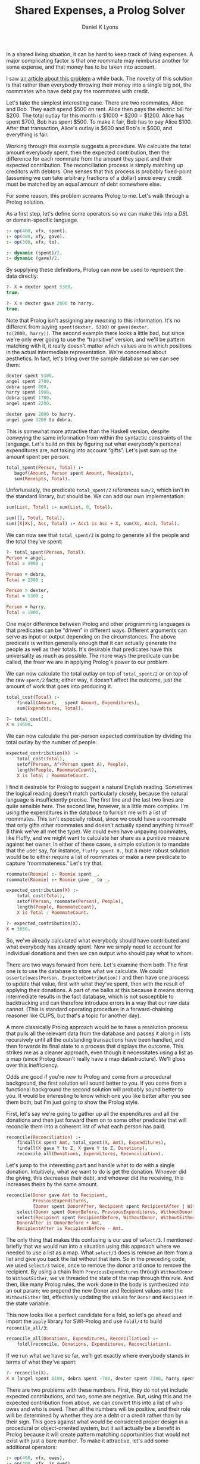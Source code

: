 #+TITLE: Shared Expenses, a Prolog Solver
#+AUTHOR: Daniel K Lyons
#+OPTIONS: ':t

In a shared living situation, it can be hard to keep track of living
expenses. A major complicating factor is that one roommate may
reimburse another for some expense, and that money has to be taken
into account.

I saw [[http://lpenz.github.com/articles/hedsl-sharedexpenses/index.html][an article about this problem]] a while back. The novelty of this
solution is that rather than everybody throwing their money into a
single big pot, the roommates who have debt pay the roommates with
credit.

Let's take the simplest interesting case. There are two roommates,
Alice and Bob. They each spend $500 on rent. Alice then pays the
electric bill for $200. The total outlay for this month is $1000 +
$200 = $1200. Alice has spent $700, Bob has spent $500. To make it
fair, Bob has to pay Alice $100. After that transaction, Alice's
outlay is $600 and Bob's is $600, and everything is fair.

Working through this example suggests a procedure. We calculate the
total amount everybody spent, then the expected contribution, then the
difference for each roommate from the amount they spent and their
expected contribution. The reconciliation process is simply matching
up creditors with debtors. One senses that this process is probably
fixed-point (assuming we can take arbitrary fractions of a dollar)
since every credit must be matched by an equal amount of debt
somewhere else.

For some reason, this problem screams Prolog to me. Let's walk
through a Prolog solution.

As a first step, let's define some operators so we can make this
into a /DSL/ or domain-specific language.

#+BEGIN_SRC prolog :tangle yes
:- op(400, xfx, spent).
:- op(400, xfy, gave).
:- op(300, xfx, to).

:- dynamic (spent)/2.
:- dynamic (gave)/2.
#+END_SRC

By supplying these definitions, Prolog can now be used to
represent the data directly:

#+BEGIN_SRC prolog
?- X = dexter spent 5300.
true.

?- X = dexter gave 2000 to harry.
true.
#+END_SRC

Note that Prolog isn't assigning any /meaning/ to this information.
It's no different from saying ~spent(dexter, 5300)~ or ~gave(dexter,
to(2000, harry))~. The second example there looks a little bad, but
since we're only ever going to use the "transitive" version, and we'll
be pattern matching with it, it really doesn't matter which values are
in which positions in the actual intermediate representation. We're
concerned about aesthetics. In fact, let's bring over the sample
database so we can see them:

#+BEGIN_SRC prolog
dexter spent 5300.
angel spent 2700.
debra spent 800.
harry spent 1900.
debra spent 1700.
angel spent 2200.

dexter gave 2000 to harry.
angel gave 3200 to debra.
#+END_SRC

This is somewhat more attractive than the Haskell version, despite
conveying the same information from within the syntactic constraints
of the language. Let's build on this by figuring out what everybody's
personal expenditures are, not taking into account "gifts". Let's just
sum up the amount spent per person.

#+BEGIN_SRC prolog :tangle yes
 total_spent(Person, Total) :-
    bagof(Amount, Person spent Amount, Receipts),
    sum(Receipts, Total).
#+END_SRC

Unfortunately, the predicate ~total_spent/2~ references ~sum/2~, which
isn't in the standard library, but should be. We can add our own
implementation:

#+BEGIN_SRC prolog :tangle yes
sum(List, Total) :- sum(List, 0, Total).

sum([], Total, Total).
sum([X|Xs], Acc, Total) :- Acc1 is Acc + X, sum(Xs, Acc1, Total).
#+END_SRC

We can now see that ~total_spent/2~ is going to generate all the
people and the total they've spent:

#+BEGIN_SRC prolog
?- total_spent(Person, Total).
Person = angel,
Total = 4900 ;

Person = debra,
Total = 2500 ;

Person = dexter,
Total = 5300 ;

Person = harry,
Total = 1900.
#+END_SRC

One major difference between Prolog and other programming
languages is that predicates can be "driven" in
different ways. Different arguments can serve as input or output
depending on the circumstances. The above predicate is written
generally enough that it can actually generate the people as well
as their totals. It's desirable that predicates have this
universality as much as possible. The more ways the predicate can
be called, the freer we are in applying Prolog's power to our
problem.

#+begin_sidebar
* Modes and Instantiation Patterns

Sometimes you will see Prolog predicates documented like so:
    
#+BEGIN_SRC prolog
%!  total_spent(?Person:atom, ?Total:number) is nondet.
#+END_SRC

This is [[http://www.swi-prolog.org/pldoc/doc_for?object=section%25282,%25275%2527,swi%2528%2527/doc/packages/pldoc.html%2527%2529%2529][PlDoc markup]]. The objective with this markup is to convey what
inputs and outputs are sensible, how many solutions you're likely to
get, and which variable/ground term arrangements can be used.
    
In the example, each argument is adorned with a ~?~ which indicates
that it can be a ground term or a variable, it doesn't matter which.
This means all of the following invocations are reasonable:

#+BEGIN_SRC prolog
total_spent(Person, Amount).
total_spent(angel, Amount).
total_spent(Person, 1000).
total_spent(angel, 4900).
#+END_SRC    
    
The ~?~ could also be a ~+~ or ~-~, to indicate that the argument must
be supplied (i.e. a ground term) or must be a variable (non-ground
term) respectively. This is called the /instantiation pattern/.
    
The ~is nondet~ part of the predicate documentation indicates how many
solutions there will be, called the "determinism" of the predicate. In
this case, the answer depends on which arguments are instantiated. If
either the first or the second argument is a ground term, it will
either fail or succeed once; for instance, ~total_spent(angel,
Amount)~ will succeed unifying ~Amount~ with 4900 because Angel spent
$4900. On the other hand, ~total_spent(Person, 1000)~ will fail
because nobody spent exactly 1000; if we had specified 1900 it would
have succeeded, unifying ~Person~ with ~harry~. If both arguments are
variables, we get a "generator," meaning many solutions, which would
have the determinism type of ~nondet~ or ~multi~ depending on whether
one result is guaranteed. Finally, ~semidet~ specifies that the
predicate will either succeed once or fail, and ~failure~ specifies
that it will always fail.
    
In practice, most of the time predicates will be ~det~, ~semidet~ or
~nondet~, reflecting the reality that most of the time there is one
solution (the predicate is basically a function) or we don't know how
many solutions there will be ahead of time.

We could be more explicit with our documentation by specifying:

#+BEGIN_SRC prolog
%!  total_spent(+Person:atom, +Total:number) is semidet.
%!  total_spent(+Person:atom, -Total:number) is semidet.    
%!  total_spent(-Person:atom, +Total:number) is semidet.
%!  total_spent(-Person:atom, -Total:number) is nondet.
#+END_SRC

These documentation comments are extremely handy when learning a new
Prolog API, but we won't spend too much time worrying about them in
this program.
#+end_sidebar

We can now calculate the total outlay on top of ~total_spent/2~ or on
top of the raw ~spent/2~ facts; either way, it doesn't affect the
outcome, just the amount of work that goes into producing it.

#+BEGIN_SRC prolog :tangle yes
total_cost(Total) :-
    findall(Amount, _ spent Amount, Expenditures),
    sum(Expenditures, Total).
#+END_SRC

#+BEGIN_SRC prolog
?- total_cost(X).
X = 14600.
#+END_SRC
  
We can now calculate the per-person expected contribution by dividing
the total outlay by the number of people:

#+BEGIN_SRC prolog :tangle yes
expected_contribution(X) :-
    total_cost(Total),
    setof(Person, A^(Person spent A), People),
    length(People, RoommateCount),
    X is Total / RoommateCount.
#+END_SRC  

I find it desirable for Prolog to suggest a natural English reading.
Sometimes the logical reading doesn't match particularly closely,
because the natural language is insufficiently precise. The first line
and the last two lines are quite sensible here. The second line,
however, is a little more complex. I'm using the expenditures in the
database to furnish me with a list of roommates. This isn't especially
robust, since we could have a roommate that only gifts other roommates
and doesn't actually spend anything himself (I think we've all met the
type). We could even have unpaying roommates, like Fluffy, and we
might want to calculate her share as a punitive measure against her
owner. In either of these cases, a simple solution is to mandate that
the user say, for instance, ~fluffy spent 0.~, but a more robust
solution would be to either require a list of roommates or make a new
predicate to capture "roommateness." Let's try that.

#+BEGIN_SRC prolog :tangle yes
roommate(Roomie) :- Roomie spent _.
roommate(Roomie) :- Roomie gave _ to _.

expected_contribution(X) :-
    total_cost(Total),
    setof(Person, roommate(Person), People),
    length(People, RoommateCount),
    X is Total / RoommateCount.

#+END_SRC

#+BEGIN_SRC prolog
?- expected_contribution(X).
X = 3650.
#+END_SRC

So, we've already calculated what everybody should have contributed
and what everybody has already spent. Now we simply need to account
for individual donations and then we can output who should pay what to
whom.
  
There are two ways forward from here. Let's examine them both. The
first one is to use the database to store what we calculate. We could
~assertz(owes(Person, ExpectedContribution))~ and then have one
process to update that value, first with what they've spent, then with
the result of applying their donations. A part of me balks at this
because it means storing intermediate results in the fact database,
which is not susceptible to backtracking and can therefore introduce
errors in a way that our raw data cannot. (This is standard operating
procedure in a forward-chaining reasoner like CLIPS, but that's a
topic for another day).
  
A more classically Prolog approach would be to have a resolution
process that pulls all the relevant data from the database and passes
it along in lists recursively until all the outstanding transactions
have been handled, and then forwards its final state to a process that
displays the outcome. This strikes me as a cleaner approach, even
though it necessitates using a list as a map (since Prolog doesn't
really have a map datastructure). We'll gloss over this inefficiency.

Odds are good if you're new to Prolog and come from a procedural
background, the first solution will sound better to you. If you come
from a functional background the second solution will probably sound
better to you. It would be interesting to know which one you like
better after you see them both, but I'm just going to show the Prolog
style.
  
First, let's say we're going to gather up all the expenditures and all
the donations and then just forward them on to some other predicate
that will reconcile them into a coherent list of what each person has
paid.
  
#+BEGIN_SRC prolog :tangle yes
reconcile(Reconciliation) :-
    findall(X spent Amt, total_spent(X, Amt), Expenditures),
    findall(X gave Y to Z, X gave Y to Z, Donations),
    reconcile_all(Donations, Expenditures, Reconciliation).
#+END_SRC
  
Let's jump to the interesting part and handle what to do with a single
donation. Intuitively, what we want to do is get the donation. Whoever
did the giving, this decreases their debt, and whoever did the
receiving, this increases theirs by the same amount.

#+BEGIN_SRC prolog :tangle yes
reconcile(Donor gave Amt to Recipient,
          PreviousExpenditures,
          [Donor spent DonorAfter, Recipient spent RecipientAfter | WithoutEither]) :-
    select(Donor spent DonorBefore, PreviousExpenditures, WithoutDonor),
    select(Recipient spent RecipientBefore, WithoutDonor, WithoutEither),
    DonorAfter is DonorBefore + Amt,
    RecipientAfter is RecipientBefore - Amt.
#+END_SRC
  
The only thing that makes this confusing is our use of ~select/3~. I
mentioned briefly that we would run into a situation using this
approach where we needed to use a list as a map. What ~select/3~ does
is remove an item from a list and give you back the list without that
item. So in the preceding code, we used ~select/3~ twice, once to
remove the donor and once to remove the recipient. By using a chain
from ~PreviousExpenditures~ through ~WithoutDonor~ to ~WithoutEither~,
we've threaded the state of the map through this rule. And then, like
many Prolog rules, the work done in the body is synthesized into an
out param; we prepend the new Donor and Recipient values onto the
~WithoutEither~ list, effectively updating the values for ~Donor~ and
~Recipient~ in the state variable.

This now looks like a perfect candidate for a fold, so let's go ahead
and import the ~apply~ library for SWI-Prolog and use ~foldl/4~ to
build ~reconcile_all/3~:

#+BEGIN_SRC prolog :tangle yes
reconcile_all(Donations, Expenditures, Reconciliation) :-
    foldl(reconcile, Donations, Expenditures, Reconciliation).
#+END_SRC

If we run what we have so far, we'll get exactly where everybody
stands in terms of what they've spent:

#+BEGIN_SRC prolog
?- reconcile(X).
X = [angel spent 8100, debra spent -700, dexter spent 7300, harry spent -100].
#+END_SRC  

There are two problems with these numbers. First, they do not yet
include expected contributions, and two, some are negative. But, using
this and the expected contribution from above, we can convert this
into a list of who owes and who is owed. Then all the numbers will be
positive, and their role will be determined by whether they are a debt
or a credit rather than by their sign. This goes against what would be
considered proper design in a procedural or object-oriented system,
but it will actually be a benefit in Prolog because it will create
pattern matching opportunities that would not exist with just a bare
number. To make it attractive, let's add some additional operators:
  
#+BEGIN_SRC prolog :tangle yes
:- op(400, xfx, owes).
:- op(400, xfx, is_owed).
:- op(400, xfy, gives).
#+END_SRC
  
Now we can write a predicate to take the raw list of where people
stand and compute people's credit/debt status. I call this process
~balances/2~. To do this, we have to consider three cases.
  
1. In the case where the person spent more than the expected
   contribution, that roommate is owed the difference.
      
#+BEGIN_SRC prolog :tangle yes
balances([Roommate spent Expenditure|Roommates], [Roommate is_owed Amount|Debts]) :-
    expected_contribution(Baseline),
    Expenditure > Baseline,
    Amount is Expenditure - Baseline,
    balances(Roommates, Debts).
#+END_SRC    
      
2. In the case where the person spent less than the expected
   contribution, they owe the difference:

#+BEGIN_SRC prolog :tangle yes
balances([Roommate spent Expenditure|Roommates], [Roommate owes Amount|Debts]) :-
    expected_contribution(Baseline),
    Baseline > Expenditure,
    Amount is Baseline - Expenditure,
    balances(Roommates, Debts).
#+END_SRC     

3. In the case where the person spent exactly the expected
   contribution, they can be omitted from further discussion; they are
   "square" as it were. This one detail prevents us from using a
   ~maplist/3~ to deal with this, though we could conceivably use
   ~foldl/4~.

#+BEGIN_SRC prolog :tangle yes
balances([_ spent Baseline|Roommates], Debts) :-
    expected_contribution(Baseline),
    balances(Roommates, Debts).
#+END_SRC      
      
4. And of course we need a base case for our recursion, the case
   where we're out of people to consider.
      
#+BEGIN_SRC prolog :tangle yes
balances([], []).
#+END_SRC

At this point, we can now take a look at what the final balances are:

#+BEGIN_SRC prolog
?- reconcile(X), balances(X, Y).
X = [angel spent 8100, debra spent -700, dexter spent 7300, harry spent -100],
Y = [angel is_owed 4450, debra owes 4350, dexter is_owed 3650, harry owes 3750].
#+END_SRC
  
This looks pretty good! Let's figure out the suggestions for complete
reconciliation.
  
1. First we have the base case: when there are no discrepancies, no
   further suggestions are required.
      
#+BEGIN_SRC prolog :tangle yes
resolution([], []).
#+END_SRC

2. The next case is a special one, where one person owes exactly what
   another person is owed. In that case, we generate the expected
   suggestion and then recur, having dealt with both roommates.
      
   Intuitively, it seems likely that this case will be triggered
   once at the end of each suggestion invocation.
      
#+BEGIN_SRC prolog :tangle yes
resolution(Situation, [Debtor gives Amount to Creditor|Suggestions]) :-
    select(Debtor owes Amount, Situation, WithoutDebtor),
    select(Creditor is_owed Amount, WithoutDebtor, WithoutCreditor),
    resolution(WithoutCreditor, Suggestions).
#+END_SRC      

3. This case and the following have a similar structure. In both
   cases, we peel off somebody who owes and somebody who is owed
   money. Then we examine the debt and the credit and see which is
   greater. If the debt is greater, the credit will be cleared but the
   some part of the debt will remain, so the creditor will be removed
   from the situation list but the debtor will be reinserted with a
   reduced debt.

#+BEGIN_SRC prolog :tangle yes
resolution(Situation, [Debtor gives Credit to Creditor|Suggestions]) :-
    select(Debtor owes Debt, Situation, WithoutDebtor),
    select(Creditor is_owed Credit, WithoutDebtor, WithoutCreditor),
    Debt > Credit,
    NewDebt is Debt - Credit,
    resolution([Debtor owes NewDebt|WithoutCreditor], Suggestions).
#+END_SRC

4. This is the opposite case, where the credit is greater, so the 
   debt is cleared while some part of the credit remains.
      
#+BEGIN_SRC prolog :tangle yes
resolution(Situation, [Debtor gives Debt to Creditor|Suggestions]) :-
    select(Debtor owes Debt, Situation, WithoutDebtor),
    select(Creditor is_owed Credit, WithoutDebtor, WithoutCreditor),
    Credit > Debt,
    NewCredit is Credit - Debt,
    resolution([Creditor is_owed NewCredit|WithoutCreditor], Suggestions).
#+END_SRC

 
The first version of the code is now basically complete. You can run
it like so:
  
#+BEGIN_SRC prolog
?- reconcile(X), balances(X, Y), resolution(Y, Z), write(Z), nl.
[debra gives 3650 to dexter,debra gives 700 to angel,harry gives 3750 to angel]
X = [angel spent 8100, debra spent -700, dexter spent 7300, harry spent -100],
Y = [angel is_owed 4450, debra owes 4350, dexter is_owed 3650, harry owes 3750],
Z = [debra gives 3650 to dexter, debra gives 700 to angel, harry gives 3750 to angel] ;
#+END_SRC
  
You'll notice now that you can get several solutions. This is an
automatic result of using Prolog to solve this problem. All of the
solutions are equivalent, in the sense that everybody with debt pays
up to somebody and everybody with a credit is reimbursed. In fact
several of the solutions are simply the same instructions reordered.
This is normal and not undesirable.
  
Another thing to note is that we have arrived at a reasonably
efficient solution (at least, for the case sizes we're likely to
actually address) without using any cuts. This is also desirable. The
cut interferes with Prolog's reasoning system. It's much better to use
logic to constraint Prolog's behavior, and only use green cuts to help
Prolog avoid unnecessary computations that are guaranteed to fail,
without altering its behavior in any observable way.
  
Let's package it up in a single convenient method:
  
#+BEGIN_SRC prolog :tangle yes
solve(Solution) :-
    reconcile(Expenditures), 
    balances(Expenditures, Balances), 
    resolution(Balances, Solution).
#+END_SRC

And in action, we see it still works:
  
#+BEGIN_SRC prolog
?- solve(Solution).
Solution = [debra gives 3650 to dexter, debra gives 700 to angel, harry gives 3750 to angel] ;
Solution = [debra gives 3650 to dexter, harry gives 3750 to angel, debra gives 700 to angel] ;
Solution = [harry gives 3650 to dexter, harry gives 100 to angel, debra gives 4350 to angel] ;
Solution = [harry gives 3650 to dexter, debra gives 4350 to angel, harry gives 100 to angel] ;
Solution = [debra gives 4350 to angel, harry gives 100 to angel, harry gives 3650 to dexter] ;
Solution = [debra gives 4350 to angel, harry gives 3650 to dexter, harry gives 100 to angel] ;
Solution = [harry gives 3750 to angel, debra gives 700 to angel, debra gives 3650 to dexter] ;
Solution = [harry gives 3750 to angel, debra gives 3650 to dexter, debra gives 700 to angel] ;
false.
#+END_SRC

#+BEGIN_sidebar
* A digression on expressiveness and terseness

If you read the original blog post, you were probably both impressed
and somewhat miffed by the completely obtuse code. This plays nicely
into what Paul Graham so memorably implied about Prolog, that a
language can be high level, but if it isn't terse why would it be
worth knowing? Is it true that "it's all downhill after you
write ~append/3~"?
    
I suppose since you're here, you have some interest in Prolog. One of
the main reasons for this discussion is because I want to instill in
you, and perhaps the rest of the world, the idea that terseness is not
necessarily the greatest end. Prolog is very seldom terse. But when
written well, it is transparent and intuitive in ways that other
languages simply never get to be. It can also be horrifyingly obtuse
and confusing, and it can take a lot of unlearning to learn, but I
contend that it is worth it.
    
Looking at the code we just wrote, one way of looking at it is that it
does in 20 or 50 lines what Haskell did in 10 or 20. And there's
something to be said about that. But the Haskell code is basically
incomprehensible, whereas the Prolog code perfectly reflects what it
is that we're doing, matching up debtors to creditors and transferring
money. Where the Haskell code started with a DSL and then went
full-bore into Haskell-land, the Prolog code started with a DSL and
then continued to use that DSL to code the solution. We wound up with
the best of both, and a great deal of what could have made Applescript
great: a well-defined representation that recalled the natural
language version, and made it easier to reason about what we were up
to.
    
Is Prolog right for every situation? No, of course not. But I think
it's right for a lot more than it gets given credit for. Maybe these
attributes would not make it especially appropriate for programmers,
but I do wonder if they might make it more appropriate for
non-programmers, who are less fixated on performance and perfection,
but could use a more malleable language that more directly represents
their interests.
#+END_sidebar
  
Whenever input is involved in Prolog, it's tempting to use a /definite
clause grammar/ or DCG. In this particular case it almost isn't worth
it, because the Prolog code is so close to what one would want for an
input format it's pretty meaningless to improve on it. But let's
anyway, for the thrill of it. We'll start by including the
~dcg/basics~ library.

#+BEGIN_SRC prolog :tangle yes
:- use_module(library(dcg/basics)).
#+END_SRC
  
We're going to define a document as one or more entries, where each
entry will be so-and-so spent some-such or so-and-so gave some-such to
so-and-so. In other words, we'll have a production for spending and a
production for giving.

#+BEGIN_SRC prolog :tangle yes
document([]) --> [].
document([Entry|Entries]) --> entry(Entry), blanks, document(Entries).

entry(Entry) --> spent(Entry) ; gave(Entry).
#+END_SRC  

Now, spending is pretty straightforward; we'll just match lines that
look like ~Sally spent $1000~. We won't be expecting a period, just a
newline. And we can swallow the dollar sign, should there happen to be
one, without worrying if there isn't one.
  
#+BEGIN_SRC prolog :tangle yes
spent(Person spent Amount) --> word(Person), whites, "spent", whites, currency(Amount).
#+END_SRC
  
Giving isn't too bad either, but since we have this opportunity, let's
handle both "Sally gave 1000 to Jim" and "Sally gave Jim 100."
  
#+BEGIN_SRC prolog :tangle yes
gave(Donor gave Amount to Recipient) --> 
    word(Donor), whites, 
    "gave", whites, 
    currency(Amount), whites, 
    "to", whites, 
    word(Recipient).
gave(Donor gave Amount to Recipient) --> 
    word(Donor), whites, 
    "gave", whites, 
    word(Recipient), whites, 
    currency(Amount).
#+END_SRC
  
The following are really simple productions, practically boilerplate:

#+BEGIN_SRC prolog :tangle yes
nl --> "\n".

currency(Amount) --> "$", number(Amount).
currency(Amount) --> number(Amount).
#+END_SRC
  
The ~word//1~ and ~chars//1~ productions are borrowed from [[http://www.amzi.com/manuals/amzi/pro/ref_dcg.htm][the Amzi
Prolog User's Guide and Reference]].
  
#+BEGIN_SRC prolog :tangle yes
word(Word) --> { var(Word), ! },
   chars(Chars), { atom_codes(Word, Chars) }.
word(Word) --> { nonvar(Word) },
   { atom_codes(Word, Chars) }, chars(Chars).

chars([X|Y]) --> char(X), chars(Y).
chars([]) --> [].

char(X) --> [X], { is_char(X) }.

is_char(X) :- X >= 0'a, X =< 0'z, !.
is_char(X) :- X >= 0'A, X =< 0'Z, !.
is_char(X) :- X >= 0'0, X =< 0'9, !.
is_char(0'_).
#+END_SRC

Now we can make an example file with the same information as the
original database. Save this file in ~shared-expenses.txt~ and let's
try to parse it:

#+BEGIN_SRC text :tangle shared-expenses.txt
Dexter gave $2000 to Harry

Dexter spent $5300
Angel  spent $2700
Debra  spent $800
Harry  spent $1900
Debra  spent $1700
Angel  spent $2200
Angel  gave $3200 to Debra
#+END_SRC
  
Testing this shows that it is working:

#+BEGIN_SRC prolog
?- phrase_from_file(document(X), 'shared-expenses.txt').
X = ['Dexter' gave 2000 to 'Harry', 'Debra' spent 800, 'Harry' spent
1900, 'Debra' spent 1700, 'Angel' spent 2200, 'Angel' gave 3200 to
'Debra'].
#+END_SRC
  
This is great, but we need to get these facts into the database somehow. A simple way is with ~forall/1~:

#+BEGIN_SRC prolog :tangle yes
load_document(Document) :-
    forall(member(Fact, Document), assertz(Fact)).
#+END_SRC  
  
Now let's make a simple main function so we can call this from a script:
  
#+BEGIN_SRC prolog :tangle yes
main :-
  optparse:opt_arguments([], _, [File]),
  once(process_file(File)).

process_file(File) :-
  phrase_from_file(document(Document), File),
  load_document(Document),
  solve(Solution),
  write(Solution), nl.
#+END_SRC  

You may download [[file:/shared-expenses.org][source code for this article]] or [[file:/shared-expenses.pl][extracted Prolog source code]]
from this article.

